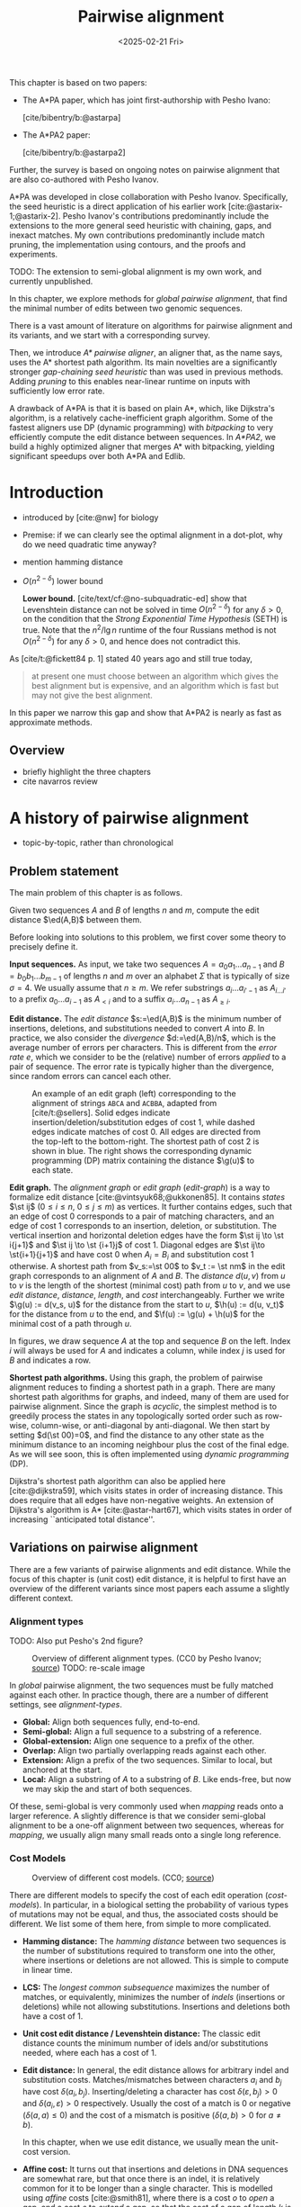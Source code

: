 #+title: Pairwise alignment
#+filetags: @thesis @survey pairwise-alignment highlight wip
#+HUGO_LEVEL_OFFSET: 0
#+OPTIONS: ^:{} num:2 H:4
#+hugo_front_matter_key_replace: author>authors
#+toc: headlines 3
#+hugo_paired_shortcodes: %notice
#+date: <2025-02-21 Fri>

#+attr_shortcode: attribution
#+begin_notice
This chapter is based on two papers:
- The A*PA paper, which has joint first-authorship with Pesho Ivano:

  [cite/bibentry/b:@astarpa]
- The A*PA2 paper:

  [cite/bibentry/b:@astarpa2]
Further, the survey is based on ongoing notes on pairwise alignment that are also co-authored
with Pesho Ivanov.

A*PA was developed in close collaboration with Pesho Ivanov. Specifically, the
seed heuristic is a direct application of his earlier work
[cite:@astarix-1;@astarix-2]. Pesho Ivanov's contributions predominantly
include the extensions to the more general seed heuristic with chaining, gaps,
and inexact matches. My own contributions predominantly include match pruning,
the implementation using contours, and the proofs and experiments.

TODO: The extension to semi-global alignment is my own work, and currently unpublished.
#+end_notice

#+attr_shortcode: summary
#+begin_notice
In this chapter, we explore methods for /global pairwise alignment/, that find the
minimal number of edits between two genomic sequences.

There is a vast amount of literature on algorithms for pairwise alignment and
its variants, and we start with a corresponding survey.

Then, we introduce /A* pairwise aligner/, an aligner that, as the name says,
uses the A* shortest path algorithm. Its main novelties are a significantly
stronger /gap-chaining seed heuristic/ than was used in previous methods. Adding
/pruning/ to this enables near-linear runtime on inputs with
sufficiently low error rate.

A drawback of A*PA is that it is based on plain A*, which, like Dijkstra's
algorithm, is a relatively cache-inefficient graph algorithm.
Some of the fastest aligners use DP (dynamic programming) with /bitpacking/ to
very efficiently compute the edit distance between sequences. In /A*PA2/, we
build a highly optimized aligner that merges A* with bitpacking, yielding
significant speedups over both A*PA and Edlib.
#+end_notice

$$
\newcommand{\g}{g^*}
\newcommand{\h}{h^*}
\newcommand{\f}{f^*}
\newcommand{\cgap}{c_{\mathrm{gap}}}
\newcommand{\xor}{\ \mathrm{xor}\ }
\renewcommand{\and}{\ \mathrm{and}\ }
\renewcommand{\st}[2]{\langle #1, #2\rangle}
\newcommand{\matches}{\mathcal M}
\newcommand{\ed}{\operatorname{ed}}
\renewcommand{\d}{\operatorname{d}}
\newcommand{\lcp}{\operatorname{LCP}}
$$

* Introduction
- introduced by [cite:@nw] for biology
- Premise: if we can clearly see the optimal alignment in a dot-plot, why do we need
  quadratic time anyway?
- mention hamming distance
- $O(n^{2-\delta})$ lower bound

  *Lower bound.*
  [cite/text/cf:@no-subquadratic-ed] show that Levenshtein distance can not be solved in
  time $O(n^{2-\delta})$ for any $\delta > 0$, on the condition that the /Strong
  Exponential Time Hypothesis/ (SETH) is true.
  Note that the $n^2/\lg n$ runtime of the four Russians method is not
  $O(n^{2-\delta})$ for any $\delta>0$, and hence does not contradict this.

As [cite/t:@fickett84 p. 1] stated 40 years ago and still true today,
#+begin_quote
at present one must choose between an algorithm which gives the best alignment
but is expensive, and an algorithm which is fast but may not give the best
alignment.
#+end_quote
In this paper we narrow this gap and show that A*PA2 is nearly as fast as
approximate methods.

** Overview
- briefly highlight the three chapters
- cite navarros review

* A history of pairwise alignment
- topic-by-topic, rather than chronological
** Problem statement
The main problem of this chapter is as follows.
#+begin_problem Global pairwise alignment
Given two sequences $A$ and $B$ of lengths $n$ and $m$, compute the edit
distance $\ed(A,B)$ between them.
#+end_problem

Before looking into solutions to this problem, we first cover some theory to precisely define it.

*Input sequences.*
As input, we take two sequences $A=a_0a_1\dots a_{n-1}$ and $B=b_0b_1\dots
b_{m-1}$ of lengths $n$ and $m$ over an alphabet $\Sigma$ that is typically of
size $\sigma=4$. We usually assume that $n\geq m$.
We refer substrings
$a_i\dots a_{i'-1}$ as $A_{i\dots i'}$ to a prefix $a_0\dots a_{i-1}$ as
$A_{<i}$ and to a suffix $a_i\dots a_{n-1}$ as $A_{\geq i}$.

*Edit distance.*
The /edit distance/ $s:=\ed(A,B)$ is the minimum number of
insertions, deletions, and substitutions needed to convert $A$ into $B$.
In practice, we also consider the /divergence/ $d:=\ed(A,B)/n$, which is the
average number of errors per characters. This is
different from the /error rate/ $e$, which we consider to be the (relative)
number of errors /applied/ to a pair of sequence. The error rate is typically
higher than the divergence, since random errors can cancel each other.

#+name: edit-graph
#+caption: An example of an edit graph (left) corresponding to the alignment of strings =ABCA= and =ACBBA=, adapted from [cite/t:@sellers]. Solid edges indicate insertion/deletion/substitution edges of cost $1$, while dashed edges indicate matches of cost $0$. All edges are directed from the top-left to the bottom-right. The shortest path of cost $2$ is shown in blue. The right shows the corresponding dynamic programming (DP) matrix containing the distance $\g(u)$ to each state.
#+attr_html: :class inset
[[file:../astarpa2/edit-graph2.drawio.svg]]

*Edit graph.*
The /alignment graph/ or /edit graph/ ([[edit-graph]]) is a way to formalize edit distance
[cite:@vintsyuk68;@ukkonen85].
It contains /states/ $\st ij$ ($0\leq
i\leq n$, $0\leq j\leq m$) as vertices.
It further contains edges, such that an edge of cost $0$ corresponds to a pair
of matching characters, and an edge of cost $1$ corresponds to an insertion,
deletion, or substitution.
The vertical insertion and
horizontal deletion edges have the form $\st ij \to \st i{j+1}$ and $\st ij \to \st {i+1}j$ of cost $1$.
Diagonal edges are $\st ij\to \st{i+1}{j+1}$ and have cost $0$ when $A_i = B_i$ and
substitution cost $1$ otherwise.  A shortest path from $v_s:=\st 00$ to $v_t :=
\st nm$ in the edit graph corresponds to an alignment of $A$ and $B$.
The /distance/ $d(u,v)$ from $u$ to $v$ is the length of the shortest (minimal
cost) path from $u$ to $v$, and we use /edit distance/, /distance/, /length/, and /cost/ interchangeably.
Further we write
$\g(u) := d(v_s, u)$ for the distance from the start to $u$,
$\h(u) := d(u, v_t)$
for the distance from $u$ to the end, and $\f(u) := \g(u) + \h(u)$ for the minimal cost
of a path through $u$.

In figures, we draw sequence $A$ at the top and sequence $B$ on the left. Index
$i$ will always be used for $A$ and indicates a column, while index $j$ is used
for $B$ and indicates a row.

*Shortest path algorithms.*
Using this graph, the problem of pairwise alignment reduces to finding a
shortest path in a graph. There are many shortest path algorithms for graphs,
and indeed, many of them are used for pairwise alignment.
Since the graph is /acyclic/,
the simplest method is to greedily process the states in any topologically
sorted order such as row-wise, column-wise, or anti-diagonal by anti-diagonal.
We then start by setting $d(\st 00)=0$, and
find the distance to any other state as the minimum distance to an incoming
neighbour plus the cost of the final edge. As we will see soon, this is often
implemented using /dynamic programming/ (DP).

Dijkstra's
shortest path algorithm can also be applied here [cite:@dijkstra59],
which visits states in order of increasing distance. This
does require that all edges have non-negative weights.
An extension of Dijkstra's algorithm is A* [cite:@astar-hart67], which visits
states in order of increasing ``anticipated total distance''.

** Variations on pairwise alignment
There are a few variants of pairwise alignments and edit distance. While the
focus of this chapter is (unit cost) edit distance, it is helpful to first have
an overview of the different variants since most papers each assume a slightly
different context.
*** Alignment types
TODO: Also put Pesho's 2nd figure?

#+caption: Overview of different alignment types. (CC0 by Pesho Ivanov; [[https://github.com/RagnarGrootKoerkamp/research/blob/master/posts/pairwise-alignment/drawings/alignment-types.drawio.svg][source]])
#+caption: TODO: re-scale image
#+name: alignment-types
#+attr_html: :class inset
[[file:../pairwise-alignment-history/drawings/alignment-types.drawio.svg]]

In /global/ pairwise alignment, the two sequences must be fully matched against
each other. In practice though, there are a number of
different settings, see [[alignment-types]].

- *Global:* Align both sequences fully, end-to-end.
- *Semi-global:* Align a full sequence to a substring of a reference.
- *Global-extension:* Align one sequence to a prefix of the other.
- *Overlap:* Align two partially overlapping reads against each other.
- *Extension:* Align a prefix of the two sequences. Similar to
    local, but anchored at the start.
- *Local:* Align a substring of $A$ to a substring of $B$. Like ends-free, but
  now we may skip the and start of both sequences.

Of these, semi-global is very commonly used when /mapping/ reads onto a larger
reference. A slightly difference is that we consider semi-global alignment to be
a one-off alignment between two sequences, whereas for /mapping/, we usually
align many small reads onto a single long reference.

*** Cost Models

#+caption: Overview of different cost models. (CC0; [[https://github.com/RagnarGrootKoerkamp/research/blob/master/posts/pairwise-alignment/drawings/cost-models.drawio.svg][source]])
#+name: cost-models
#+attr_html: :class large
[[file:../pairwise-alignment-history/drawings/cost-models.drawio.svg]]

There are different models to specify the cost of each edit operation
([[cost-models]]). In particular, in a biological setting the probability of various
types of mutations may not be equal, and thus, the associated costs should be different.
We list some of them here, from simple to more complicated.

- *Hamming distance:* The /hamming distance/ between two sequences is the number
  of substitutions required to transform one into the other, where insertions or
  deletions are not allowed. This is simple to compute in linear time.
- *LCS:* The /longest common subsequence/ maximizes the number of matches, or
  equivalently, minimizes the number of /indels/ (insertions or deletions) while
  not allowing substitutions. Insertions and deletions both have a cost of $1$.
- *Unit cost edit distance / Levenshtein distance:*
  The classic edit distance counts the minimum number of idels and/or
  substitutions needed, where each has a cost of $1$.
- *Edit distance:*
  In general, the edit distance allows for arbitrary indel and substitution costs.
  Matches/mismatches between characters $a_i$ and $b_j$ have cost $\delta(a_i, b_j)$.
  Inserting/deleting a character has cost $\delta(\varepsilon, b_j)>0$ and $\delta(a_i, \varepsilon)>0$ respectively.
  Usually the cost of a match is $0$ or negative ($\delta(a,a) \leq 0$) and the
  cost of a mismatch is positive ($\delta(a,b)>0$ for $a\neq b$).

  In this chapter, when we use edit distance, we usually mean the unit-cost version.
- *Affine cost:*
  It turns out that insertions and deletions in DNA sequences are somewhat rare,
  but that once there is an indel, it is relatively common for it to be longer
  than a single character. This is modelled using /affine/ costs [cite:@smith81], where there is
  a cost $o$ to /open/ a gap, and a cost $e$ to /extend/ a gap, so that the cost
  of a gap of length $k$ is $w_k = o+k\cdot e$.

  It is also possible to have different parameters $(o_{\mathrm{ins}},
  e_{\mathrm{ins}})$ and $(o_{\mathrm{del}}, e_{\mathrm{del}})$ for insertions
  and deletions.

- *Dual affine:*
  It turns out that affine costs are not sufficient to capture all biological
  processes: the gap-cost can give a too large penalty to very long indels of
  length $100$ to $1000$. To fix this, a /second/ gap-cost can be introduced
  with separate parameters $(o_2, e_2)$, with for example an offset of $o=1000$
  and an extend cost of $e=0.5$.
  The cost of a gap of length $k$ is now given by $w_k = \min(o_1 + k\cdot e_1, o_2 + k\cdot e_2)$.
- *Concave:* Even more general, we can give gaps of length $k$ a cost $w_k$, where $w_k$ is a
  concave function of $k$, where longer gaps become relatively
  less expensive. Affine costs are an example of a concave gap cost.
- *Arbitrary:* Even more general, we can merge the concave gap-costs with
  arbitrary substitution costs $\delta(a,b)$ for (mis)matches.

In practice, most methods use a match cost $\delta(a,a) = 0$, fixed mismatch
cost $\delta(a,b) = X>0$ for $a\neq b$, and fixed indel cost
$\delta(a,\varepsilon) = \delta(\varepsilon,b) = I$.

*** Minimizing Cost versus Maximizing Score

So far, the cost models we considered are just that: /cost/ models. They focus
on minimizing the cost of the edits between two sequences, and usually assume
that all costs are $\geq 0$, so that in particular matching two characters has a
cost of $0$.

In some settings, /scores/ are considered instead, which are simple the negative
of the cost. In this setting, matching characters usually give a positive score,
so that this is explicitly rewarded. This is for example the case when finding
the longest common subsequence, where each pair of matching characters gives a
score of $1$, and everything else has a score of $0$.

Both approaches have their benefits. When using non-negative costs, all edges in the
alignment graph have non-negative weights. This significantly simplifies the
shortest path problem, since this is, for example, a requirement for Dijkstra's algorithm.
Scores, on the other hand, work better for overlap, extension, and local
alignment: in these cases, the empty alignment is usually a solution, and thus,
we must give some bonus to the matching of characters to compensate for the
inevitable mismatches that will also occur.
Unfortunately, this more general setting usually means that algorithms have to
explore a larger part of the alignment graph.
The ratio between the match bonus
(score $>0$) and mismatch penalty (score $<0$) influences the trade-off between
how many additional characters must be matched for each additional mismatch.

*Cost-vs-score duality.*
For the problem of longest common subsequence there is a specific duality
between scores and costs. When $p$ is the
length of the LCS, and $s$ is the cost of aligning the two sequences via
the LCS cost model where indels cost $1$ and mismatches are not allowed, we have
\begin{align}
    2\cdot p + s = n+m.
\end{align}
Thus, maximizing the number of matched characters is equivalent to minimizing
the number of insertions and deletions.

More generally, for global alignment there is a direct correspondence between
maximizing score and minimizing cost [cite:@wfalm]:
given a scoring model with fixed affine costs $\delta(a, a) = M$, $\delta(a,b) = X$,
and $w_k = O + E \cdot k$, there is a cost-model (with $\delta(a,a)=0$) that
yields the same optimal alignment.

** The classic quadratic DP algorithms
We are now ready to look into the first algorithms.
We start with DP algorithms, that process the graph one column at a time. Note
that we present all algorithms as similar as possible: they go from the top-left
to the bottom-right, and always minimize the cost. We write $D(i,j)=\g(\st ij)$ for the
cost to state $\st ij$.

#+name: fig:nw
#+caption: The cubic algorithm as shown by [cite/text:@nw]. Note that as shown, it works from the bottom right to the top left, and maximizes the LCS score instead of minimizing cost. Consider the outlined 1-cell. It has a score of 1 because the characters in its row and column match. The final score of the cell is this 1, plus the maximum of the remaining outlined cells in the row below and column right of it.
#+attr_html: :class inset
[[file:../pairwise-alignment-history/screenshots/nw-cubic.png]]

*Needleman-Wunsch' cubic algorithm.*
The problem of pairwise alignment of biological sequences was first formalized
by Needleman and Wunsch [cite:@nw]. They provide a /cubic/ recurrence
that assumes a (mis)match between $a_{i-1}$ and $b_{j-1}$ of cost
$\delta(a_{i-1},b_{j-1})$ and an arbitrary gap cost $w_k$.
The recursion uses that before matching $a_{i-1}$ and $b_{j-1}$,
either $a_{i-2}$ and $b_{j-2}$ are matched to each other, or one of them is
matched to some other character:
\begin{align*}
    D(0,0) &= D(i,0) = D(0,j) := 0\\
    D(i,j) &:= \delta(a_{i{-}1}, b_{j{-}1})&& \text{cost of match}\\
&\phantom{:=} + \min\big( \min_{0\leq i' < i} D(i', j{-}1) + w_{i{-}i'{-}1},&&\text{cost of matching $a_{i'-1}$ against $b_{j-2}$ next}\\
&\phantom{:=+\min\big(} \min_{0\leq j'<j} D(i{-}1, j')+w_{j{-}j'{-}1}\big).&&\text{cost of matching $a_{i-2}$ against $b_{j'-1}$ next}
\end{align*}
The value of $D(n,m)$ is the final cost of the alignment.

The total runtime is $O(nm \cdot (n+m)) = O(n^2m)$ since each of the $n\cdot m$ cells requires $O(n+m)$ work.

*A quadratic DP.*
The cubic DP was improved into a quadratic DP by Sellers [cite:@sellers] and
Wagner and Fisher [cite:@wagner74].
The improvement comes from dropping the arbitrary gap cost $w_k$, so that
instead of trying all $O(n+m)$ indels in each position, only one insertion and
one deletion is tries:
\begin{align*}
D(0,0) &:= 0\\
    D(i, 0) &:= D(i-1,0)+ \delta(a_i, \varepsilon) \\
    D(0, j) &:= D(0,j-0)+ \delta(\varepsilon, b_j) \\
    D(i, j) &:= \min\big(D(i{-}1,j{-}1) + \delta(a_i, b_j), &&\text{(mis)match}\\
            &\phantom{:=\min\big(}\, D(i{-}1,j) + \delta(a_i, \varepsilon), && \text{deletion}\\
            &\phantom{:=\min\big(}\, D(i,j{-}1) + \delta(\varepsilon, b_j)\big). && \text{insertion}.
\end{align*}

This algorithm takes $O(nm)$ time since it now does constant work per DP cell.

This quadratic DP is now called the Needleman-Wunsch (NW) algorithm.
Gotoh [cite:@gotoh] refers to it as Needleman-Wunsch-Sellers' algorithm, to
highlight the speedup that Sellers contributed [cite:@sellers].
Apparently Gotoh was not aware of the identical formulation of Wagner and Fischer [cite:@wagner74].

Vintsyuk published a quadratic algorithm published already before
Needleman and Wunsch [cite:@vintsyuk68], but in the context of speech
recognition.
Instead of a cost of matching characters, there is some cost $\delta(i,j)$ associated
to matching two states, and it does not allow deletions:
\begin{align*}
    D(i, j) &:= \min\big(D(i{-}1,j{-}1), D(i{-}1, j)\big) + \delta(i,j).
\end{align*}

Sankoff also gives a quadratic recursion [cite:@sankoff], similar to the one by
Sellers [cite:@sellers], but specifically for LCS. This leads to the recursion
\begin{align*}
    S(i, j) &:= \max\big(S(i{-}1,j{-}1) + \delta(a_i, b_j),\, D(i{-}1, j), D(i, j{-}1)\big).
\end{align*}

# The wiki pages on [[https://en.wikipedia.org/wiki/Wagner%E2%80%93Fischer_algorithm][Wagner-Fisher]] and [[https://en.wikipedia.org/wiki/Needleman%E2%80%93Wunsch_algorithm#Historical_notes_and_algorithm_development][Needleman-Wunsch]] have some more historical context.

*Local alignment.*
Smith and Waterman [cite:@sw] introduce a DP for /local/ alignment.
The structure of their algorithm is similar to the cubic DP of
Needleman and Wunsch and allows for arbitrary gap costs $w_k$.
While introduced as a maximization of score, here we present it as minimizing
cost (with $\delta(a,a)<0$) for consistency. The new addition is a $\min(0, \dots)$ term, that can
/reset/ the alignment whenever the cost goes above $0$.
The best local alignment ends in the smallest value of $D(i,j)$ in the table.
\begin{align*}
    D(0, 0) &= D(i, 0) = D(0, j) := 0 \\
    D(i,j)  &= \min\big(0, &&\text{start a new local alignment}\\
    &\phantom{=\min\big(} D(i-1, j-1) + \delta(a_{i{-}1}, b_{j{-}1}), &&\text{(mis)math}\\
    &\phantom{=\min\big(} \min_{0\leq i' < i} D(i', j) - w_{i{-}i'}, &&\text{deletion}\\
    &\phantom{=\min\big(} \min_{0\leq j'<j} D(i, j')-w_{j{-}j'}\big).&&\text{insertion}
\end{align*}
This algorithm uses arbitrary gap costs $w_k$, as first mentioned
in [cite/text:@nw] and formally introduced by [cite/text:@waterman].
Because of this, it runs in $O(n^2m)$.

The quadratic algorithm for local alignment is now usually referred to as the
Smith-Waterman-Gotoh (SWG) algorithm, since the ideas introduced by Gotoh [cite:@gotoh] can
be used to reduce the runtime from cubic by assuming affine costs,
just like to how [cite/text:@sellers] sped up [cite/text:@nw] for global alignment
costs by assuming linear gap costs.
Note though that Gotoh only mentions this speedup in passing, and
that Smith and Waterman [cite:@sw] could have directly based their idea on the quadratic
algorithm of Sellers [cite:@sellers] instead.

*Affine costs.*
To my knowledge, the first mention of affine costs of the form $o+k\cdot e$ is
by Smith, Waterman, and Fitch [cite:@smith81].
Gotoh [cite:@gotoh] generalized the quadratic recursion to these affine costs,
to circumvent the cubic runtime needed for the arbitrary
gap costs $w_k$ of [cite/text:@waterman].
This is done by introducing two additional matrices
$P(i,j)$ and $Q(i,j)$ that contain the minimal cost to get to $(i,j)$ where the
last step is required to be an insertion or deletion respectively:
\begin{align*}
    D(i, 0) &= P(i, 0) = I(i, 0) := 0 \\
    D(0, j) &= P(0, j) = I(0, j) := 0 \\
    P(i, j) &:= \min\big(D(i-1, j) + o+e, &&\text{new gap}\\
    &\phantom{:= \min\big(}\ P(i-1, j) + e\big)&&\text{extend gap}\\
    Q(i, j) &:= \min\big(D(i, j-1) + o+e, &&\text{new gap}\\
    &\phantom{:= \min\big(}\ Q(i, j-1) + e\big)&&\text{extend gap}\\
    D(i, j) &:= \min\big(D(i-1, j-1) + \delta(a_{i-1}, b_{j-1}),\, P(i, j),\, Q(i, j)\big).
\end{align*}
This algorithm run in $O(nm)$ time.

Gotoh also mentions that this method can be modified to solve the local
alignment of [cite/text:@sw] in quadratic time.

*Traceback.*
To compute the final alignment, we can follow the /trace/ of the DP matrix:
starting at the end $\st nm$, we can repeatedly determine which of the preceding DP-states
was optimal as predecessor and store these states. This takes linear time, but
requires quadratic memory since all states could be on the optimal path. Gotoh
notes [cite:@gotoh] that if only the final score is required,
only the last two columns of the DP matrix $D$ (and $P$ and $Q$) are needed at
any time, so that linear memory suffices.

** Linear Memory using Divide and Conquer
#+name: myers88
#+caption: Divide-and-conquer as shown in [cite/text/cf:@myers88].
#+caption: Unlike the main text, in this figure, the recursion is on the middle row, rather than the middle column.
#+attr_html: :class inset small
[[file:../pairwise-alignment-history/screenshots/myers88.png]]

Hirschberg [cite:@hirschberg75] introduces a divide-and-conquer algorithm to
compute the LCS of two sequences in linear space.
Instead of computing the full alignment from
$\st 00$ to $\st nm$, we first fix a column halfway, $i^\star = \lfloor
n/2\rfloor$.
This splits the problem
into two halves: we compute the /forward/ DP matrix $D(i, j)$ for all $i\leq
i^\star$, and introduce a /backward/ DP $D'(i, j)$ that is computed for all
$i\geq i^\star$. Here, $D'(i,j)$ is the minimal cost for aligning suffixes
of length $n-i$ and $m-j$ of $A$ and $B$. It is shown that
there must exist a $j^\star$ such that $D(i^\star, j^\star) + D'(i^\star,
j^\star) = D(n, m)$, and we can find this $j^\star$ as the $j$ that minimizes
$D(i^\star, j) + D'(i^\star, j)$.

At this point, we know that the point $(i^\star, j^\star)$ is part of an optimal alignment.
The two resulting subproblems of aligning $A[0, i^\star]$ to $B[0, j^\star]$ and
$A[i^\star, n]$ to $B[j^\star, m]$ can now be solved recursively using the same
technique, where again we find the midpoint of the alignment. This recursive
process is shown in figure [[myers88]].
The recursion stops as soon as the alignment problem becomes trivial, or, in
practice, small enough to solve with the usual quadratic-memory approach.

*Space complexity.*
The benefit of this method is that it only uses linear memory: each forward or
reverse DP is only needed to compute the scores in the final column, and thus
can be done in linear memory. After the midpoint $\st {i^\star}{j^\star}$ is
found, the results of the left and right subproblem can be discarded before
recursing further. Additionally, the space for the solution itself is linear.

*Time complexity.*
We analyse the time complexity following [cite:@myers88].
The first step takes $2\cdot O((n/2)m) = O(nm)$ time.
We are then left with two subproblems of size $i^\star \cdot j^\star$ and
$(n-i^\star)(m-j^\star)$. Since $i^\star = n/2$, their total size is $n/2 \cdot
j^\star + n/2 \cdot (m-j^\star) = nm/2$. Thus, the total time in the first layer
of the recursion is $nm/2$. Extending this, we see that the total number of states
halves with each level of the recursion. Thus, the total time is bounded by
\begin{equation*}
mn + \frac 12 \cdot mn + \frac 14 \cdot mn + \frac 18\cdot mn + \dots \leq 2\cdot mn = O(mn).
\end{equation*}
Indeed, in practice this algorithm indeed takes around twice as long to find an
alignment as the non-recursive algorithm takes to find just the score.

*Applications.*
Hirschberg introduced this algorithm for computing the longest common
subsequence [cite:@hirschberg75].
It was then applied multiple times to reduce the space complexity of other
variants as well:
Myers first applied it to the $O(ns)$ LCS algorithm [cite/text:@myers86],
and also improved the $O(nm)$ algorithm by Gotoh [cite:@gotoh] to
linear memory [cite:@myers88].
Similarly, BiWFA [cite:@biwfa] improves the space complexity of WFA from
$O(n+s^2)$ to
$O(s)$ working memory, where $s$ is the cost of the alignment.

** Dijkstra's algorithm and A*
:PROPERTIES:
:CUSTOM_ID: graphs
:END:

*Dijkstra's algorithm.*
Both [cite/t:@ukkonen85] and [cite/t:@myers86]
remarked that this can be solved using Dijkstra's algorithm [cite:@dijkstra59],
which visits states by increasing distance.
Ukkonen gave a bound of $O(nm \log (nm))$, whereas Myers' analysis uses the fact
that there are only $O(ns)$ at distance $\leq s$ (see [[#computational-volumes]]), and thus concludes that the
algorithms runs in $O(ns)$ ([[intro]]a).

However, [cite/t:@myers86 p. 2] observes that
#+begin_quote
the resulting algorithm involves a relatively complex discrete priority queue
and this queue may contain as many as $O(ns)$ entries even in the case where just
the length of the shortest edit script is being computed.
#+end_quote
And indeed, I am not aware of any tool that practically implemented Dijkstra's algorithm to
compute the edit distance.

*A**.
Hadlock realized [cite:@hadlock88detour] that Dijkstra's algorithm can be improved
upon by using A* [cite:@astar-hart67;@astar-hart67-correction;@pearl1984heuristics], a more /informed/ algorithm that uses a
/heuristic/ function $h$ that gives a lower bound on the remaining edit distance
between two suffixes. He proposes two heuristics, one based on character
frequencies, and also the widely
used /gap cost/ heuristic
[cite:@ukkonen85;@hadlock88detour;@spouge89;@spouge91].
This uses the difference in length between two sequences as a lower bound on
their edit distance ([[intro]]d):
$$
\cgap(\st ij, \st{i'}{j'}) = |(i-i') - (j-j')|.
$$
We specifically highlight the papers by Wu et al. [cite:@wu90-O-np] and Papamichail and Papamichail
[cite:@papamichail2009], where the authors' method exactly matches the A* algorithm
with the gap-heuristic, in combination with diagonal transition (Section [[#diagonal-transition]]).

Much more recently, A*ix [cite:@astarix-1;@astarix-2] introduced the much stronger /seed heuristic/
for the problem of sequence-to-graph alignment. This heuristic
splits the sequence $A$ into disjoint k-mers, and uses that at least one edit is
needed for each remaining k-mer that is not present in sequence $B$.

In A*PA [cite:@astarpa] (Section [[*A*PA]]) we will improve this into the
/gap-chaining seed heuristic/ and add /pruning/, which results in near-linear
alignment when the divergence is sufficient low ([[intro]]g).

*Notation.*
To prepare for the theory on A*PA, we now introduce some formal terminology and
notation for Dijkstra's algorithm and A*.
Dijkstra's algorithm finds a shortest path from $v_s=\st 00$
to $v_t=\st nm$ by /expanding/ (generating all successors) vertices in order of
increasing distance $\g(u)$ from the start.
This next vertex to be expanded is chosen from a set of /open/ vertices.
The A* algorithm, instead, directs the
search towards a target by expanding vertices in order of increasing ${f(u) :=
g(u) + h(u)}$, where $h(u)$ is a heuristic function that estimates the distance
$\h(u)$ to the end and $g(u)$ is the shortest length of a path from $v_s$ to $u$
found so far. A heuristic is /admissible/ if it is a lower bound on the
remaining distance ($h(u) \leq \h(u)$), which guarantees that A* has found a
shortest path as soon as it expands $v_t$. A heuristic $h_1$ /dominates/ (is
/more accurate/ than) another heuristic $h_2$ when $h_1(u) \ge h_2(u)$ for
all vertices $u$. A dominant heuristic will usually (but not
always [cite:@astar-misconceptions]) expand less vertices. Note that Dijkstra's
algorithm is equivalent to A* using a heuristic that is always $0$, and that
both algorithms require non-negative edge costs.

We end our discussion of graph algorithms with a quote:
as Spouge states [cite:@spouge91 p. 3],
#+begin_quote
algorithms exploiting the lattice structure of an alignment graph are usually faster.
#+end_quote
and further [cite:@spouge89 p. 4]:
#+begin_quote
This suggests a radical approach to A* search complexities: dispense with the
lists [of open states] if there is a natural order for vertex expansion.
#+end_quote
In A*PA2 [cite:@astarpa2] (Section [[*A*PA2]]),
we follow this advice and replace the plain A* search in A*PA with a much
more efficient approach based on /computational volumes/ that merges DP and A*.

** Computational volumes and band doubling
:PROPERTIES:
:CUSTOM_ID: computational-volumes
:END:
All methods we have seen so far use time $\Theta(nm)$ or worse, even when the
two input sequences are very similar, or even equal.
To our knowledge, Wilbur and Lipman [cite:@wilbur-lipman-83] are the first to
speed this up, by only considering states near diagonals with many
/k-mer matches/. However, this method is not /exact/, i.e., it could return a
suboptimal alignment.

*Reordering the matrix computation.*
The main reason the methods so far are quadratic is that they compute the entire
$n\times m$ matrix. But, especially when the two sequences are similar, the
optimal alignment is likely to be close to the main diagonal.
Thus, Fickett [cite:@fickett84] proposes to compute the entries of the DP matrix
in a new order: Instead of column by column, we can first compute all entries at
distance up to $t$, and if this does not yet result in a path to the end ($\st
nm$), we can incrementally extend to computed area to a
larger area with distance up to $t'>t$, and so on, until we try a $t\geq s$.
In fact, when $t$ is increased by $1$ at a time this is similar to Dijkstra's algorithm.

Vertices at distance $\leq t$ can never be more than $t$ diagonals away
from the main diagonal, and hence, computing them can be done in $O(nt)$ time.
This can be much faster than $O(nm)$ when $s$ and $t$ are both small, and works
especially well when $t$ is not too much larger than $s$.
For example, $t$ can be set as a known upper bound for the
data being aligned, or as the length of some known suboptimal alignment.

#+name: intro
#+name: intro
#+caption: Alignment of two sequences of length $3000$bp with 20% divergence using different algorithms. Coloured pixels correspond to visited states in the edit graph or dynamic programming matrix, and the blue to red gradient indicates the order of computation. TODO: Review figs and caption
#+attr_html: :class equal-width
| [[file:../astarpa2/imgs/intro/2_dijkstra.png]] | [[file:../astarpa2/imgs/intro/3_diagonal-transition.png]] | [[file:../astarpa2/imgs/intro/0_gap-gap.png]] | [[file:../astarpa2/imgs/intro/0_bitpacking.png]] | [[file:../astarpa2/imgs/intro/6_astarpa2_simple.png]] | [[file:../astarpa2/imgs/intro/7_astarpa2_full.png]] | file:../astarpa2/imgs/intro/5_astarpa-prune.png |
|                                | + DT                                      | + band doubling               | + gap heuristic and bitpacking   | + blocks                              | + GCSH                              | A*                                  |
| Dijkstra                       | WFA                                       | Ukkonen                       | Edlib                            | A*PA2-simple                          | A*PA2-full                          | A*PA                                |

*Gap heuristic.*
In parallel, Ukkonen introduced a very similar idea [cite:@ukkonen85], /statically/ bounding the
computation to only those states that can be contained in a path of length at most $t$
from the start to the end of the graph ([[intro]]c). In particular, it uses the /gap
heuristic/: the minimal cost of a path from $\st
00$ to $\st ij$ is at least the number of diagonals needed to get there:
$\cgap(\st 00, \st ij) = |i-j|$. Then, the minimal cost of an alignment
containing $\st ij$ is
$$
f(\st ij) := \cgap(\st 00, \st ij) + \cgap(\st ij, \st nm) = |i-j| + |(n-i) - (m-j)|,
$$
and Ukkonen's algorithm only considers those states for which $f(\st ij) \leq t$.
Thus, instead that the /actual/
distance to a state is at most $t$ ($\g(\st ij) \leq t$), it requires that
the best possible cost of a path containing $\st ij$ is sufficiently low.

*Band doubling.*
Ukkonen also introduces /band doubling/ [cite:@ukkonen85]:
if it turns out that $t=t_0<s$,
then it can be doubled to $t_1 = 2t_0$, until a $t_i\geq s$ is found.
/doubled/ ($t_i = 2^i$) until $t_k$ is at least the actual distance $s$.
As we already saw, testing $t$ takes $O(nt)$ time.
Now suppose we test $t_0=1$,
$t_1=2$, $\dots$, $t_{i-1}=2^{i-1}<s$, up to $t_i=2^i \geq s$. Then the total
cost of this, assuming that no data is reused between testing increasing values
of $t$, is
$$
t_0n + t_1n + \dots + t_i n = 1\cdot n + 2\cdot n + \dots + 2^i \cdot n <
2^{i+1}\cdot n = 4\cdot 2^{i-1}\cdot n < 4sn.
$$
Thus, band doubling finds an optimal alignment in $O(ns)$ time.

Two tools implementing this band doubling are Edlib and KSW2.

*Computational volumes.*
Spouge unifies the methods of Fickett and Ukkonen in /computational volumes/
[cite:@spouge89], which are subgraphs of the full edit graph that are guaranteed
to contain /all/ shortest paths.
thus, to find an alignment, it is sufficient to only consider the states in such
a computational volume.
Given a bound $t\geq s$, some examples of
computational volumes are:
1. $\{u\}$, the entire $(n+1)\times (m+1)$ graph [cite:@nw].
2. $\{u: \g(u)\leq t\}$, the states at distance $\leq t$, introduced by
   [cite/t:@fickett84] and similar to Dijkstra's algorithm ([[intro]]ab) [cite:@dijkstra59].
3. $\{u: \cgap(v_s, u) + \cgap(u, v_t) \leq t\}$ the static set of states possibly on a path
   of cost $\leq t$ ([[intro]]c) [cite:@ukkonen85].
4. $\{u: \g(u) + \cgap(u, v_t) \leq t\}$, as used by Edlib ([[intro]]de) [cite:@edlib;@spouge91;@papamichail2009].
5. $\{u: \g(u) + h(u) \leq t\}$, for any admissible heuristic $h$, which we will
   use in A*PA2 and is similar to A* ([[intro]]fg).

TODO: Check figure references.

** Diagonal transition
:PROPERTIES:
:CUSTOM_ID: diagonal-transition
:END:

#+caption: Furthest reaching points for LCS by [cite/text:@myers86].
#+name: furthest-reaching
#+attr_html: :class inset
[[file:../pairwise-alignment-history/screenshots/furthest-reaching.png]]

Around 1985, the /diagonal transition/ algorithm was independently discovered by
Ukkonen [cite:@ukkonen83;@ukkonen85] (for edit distance) and Myers
[cite:@myers86] (for LCS). It hinges on the
observation that along diagonals of the edit graph (or DP matrix), the value of
$\g(\st ij) = D(i,j)$ never decreases [cite:Lemma 3 @ukkonen85], as can be seen in [[edit-graph]].

We already observed before that when the edit distance is $s$, only the $s$
diagonals above and below the main diagonal are needed, and on these diagonals,
we only are interested in the values up to $s$. Thus, on each diagonal, there
are at most $s$ transition from a distance $g\leq s$ to distance $g+1$.
We call the farthest state along a diagonal with a given distance a /farthest
reaching state/. Specifically, given a diagonal $-s\leq k\leq s$, we consider
the farthest $u=\st ij$ on this diagonal (i.e., with $i-j=k$) at distance $g$ ($\g(u) \leq
g$).
Then we write $F_{gk}:=i+j$ to indicate the antidiagonal of this farthest
reaching state. (Note that more commonly [cite:@ukkonen85;@wfa], just the column $i$ is used to
indicate how far along diagonal $k=i-j$ can be found, the using $i+j$ leads to
more symmetric formulas.)
In order to write the recursive formula on the $F_{gk}$, we need a helper
function: $\lcp(i, j)$ returns the length of the longest
common prefix between $A_{\geq i}$ and $B_{\geq j}$, which indicates how far we can walk along the diagonal
for free starting at $u=\st ij$. We call this /extending/ from $u$.
The recursion then starts with $F_{00} = \lcp(0,0)$ as the farthest state along
the main diagonal with cost $0$. To compute /wavefront/ $F_{g, \bullet}$ in terms of $F_{g-1, \bullet}$,
we first find the farthest state at distance $g$ on diagonal $k$ that is /adjacent/ to a state
at distance $g-1$:
$$
X_{gk} := \max(F_{g-1,k-1}+1, F_{g-1,k}+2, F_{g-1,k+1}+1).
$$
From this state, with coordinates $i(X_{gk}) = (X_{gk}+k)/2$ and $j(X_{gk})=(X_{gk}-k)/2$, we can possibly walk further along the diagonal for free to
obtain the farthest reaching point:
$$
F_{gk} = X_{gk} + \lcp(i(X_{gk}), j(X_{gk})).
$$
The edit distance between two sequences is then the smallest $g$ such that
$F_{g, n-m} \geq n+m$.

*Time complexity.*
The total number of farthest reaching states is $O(s^2)$, since there are $2s+1$
diagonal within distance $s$, and each has at most $s+1$ farthest reaching
states.
The total time spent on $\lcp$ is at most $O(ns)$, since on each of the $2s+1$
diagonals, the $\lcp$ calls cover at most $n$ characters in total.
Thus, the worst case of this method is $O(ns)$. Nevertheless, Ukkonen observes [cite:@ukkonen85]
that in practice the total time needed for $\lcp$ can be small, and Myers proves
[cite:@myers86] that the LCS-version of the algorithm does run in expected $O(n+s^2)$ when we assume that the
input is a random pair of sequences with distance $s$.

Myers also notes that the $\lcp$ can be computed in $O(1)$ by first building (in
$O(n+m)$ time) a suffix tree on the input strings and then using an auxiliary
data structure to answer lowest-common-ancestor queries, leading to a worst-case
$O(n+s^2)$ algorithm.  However, this does not perform well in practice.

We remark here that when the divergence $d=s/n$ is fixed at, say, $1\%$, $s^2$
still grows quadratically in $n$, and thus, in practice still method still
becomes slow when the inputs become too long.

*Space complexity.* A naive implementation of the method requires $O(s^2)$
memory to store all values of $F_{gk}$ (on top of the $O(n+m)$ input sequences).
If only the distance is needed, only the last front has to be stored and $O(s)$
additional memory suffices.
To reduce the $O(s^2)$ memory, Hirschberg's divide-and-conquer technique can
also be applied here [cite:@myers86]: we can run two instances of the search in
parallel, from the start and end of the alignment graph, until they meet. Then,
this meeting point must be on the optimal alignment, and we can recurse into the
two sub-problems. These now have distance $s/2$, so that overall, the cost is
$$
2\cdot (s/2)^2 + 4\cdot (s/4)^2 + \dots = s^2/2+s^2/4+\dots < s^2.
$$

*Applications.*
Wu et al. [cite:@wu90-O-np] and Papamichail and Papamichail [cite:@papamichail2009] apply diagonal transition to align
sequences of different lengths, by incorporating the gap-heuristic.
Diagonal transition has also been extended to linear and affine costs in the
/wavefront alignment/ algorithm (WFA) [cite:@wfa] in a way similar
to [cite:@gotoh], by introducing multiple layers to the graph.
Similar to Myers [cite:@myers86], BiWFA [cite:@biwfa] applies Hirscherg's
divide-and-conquer approach [cite:@hirschberg75] to obtain $O(s)$ memory usage
(on top of the $O(n+m)$ input).


** Four Russians
:PROPERTIES:
:CUSTOM_ID: four-russians
:END:

#+caption: In the four Russians method, the $n\times m$ grid is divided into blocks of size $r\times r$.
#+caption: For each block, differences between DP table cells along the top row $R$ and left column $S$ are the /input/, together with the corresponding substrings of $A$ and $B$.
#+caption: The /output/ are the differences along the bottom row $R'$ and right column $S'$.
#+caption: For each possible input of a block, the corresponding /output/ is precomputed, so that the DP table can be filled by using lookups only.
#+caption: Red shaded states are not visited.
#+caption: (CC0; [[https://github.com/RagnarGrootKoerkamp/research/blob/master/posts/pairwise-alignment/drawings/four-russians.drawio.svg][source]])
#+name: fig:four-russians
#+attr_html: :class inset
[[file:../pairwise-alignment-history/drawings/four-russians.drawio.svg]]

The so called /four Russians method/ was introduced by [cite:@four-russians].
It is a general method to speed up DP algorithms from $n^2$ to $n^2 / \lg n$,
provided that entries are integers and all operations are 'local'.

This idea was applied to pairwise alignment by Masek [cite:@four-russians-ed],
resulting
in the first subquadratic worst-case algorithm for edit distance.
It works by partitioning
the $n\times m$ matrix in blocks of size $r\times r$, for some $r=\log_k n$, as
shown in figure [[fig:four-russians]]. Consider the differences $R_i$ and $S_i$ between
adjacent DP cells along the top row ($R_i$) and left column ($S_i$) of
the block. The core observation is that the differences $R'_i$ and $S'_i$ along
the bottom row and right column of the block only depend on $R_i$, $S_i$, and
the substrings $a_i\cdots a_{i+r}$ and $b_j\cdots b_{j+r}$. This means that for
some value of $k$ depending on the alphabet size $\sigma$, $r=\log_k n$ is small enough so that we can precompute the
values of $R'$ and $S'$ for all possibilities of $(R, S, a_i\cdots a_{i+r},
b_j\cdots b_{j+r})$ in $O(n^2/r)$ time. In practice, $r$ needs to be quite small.

Using these precomputed values, the DP can be sped up by doing a single $O(r)$
lookup for each of the $O(n^2/r^2)$ blocks, for a total runtime of $O(n^2/\lg
n)$. Not that while this is the only known worst-case subquadratic algorithm, it
does not break the $O(n^{2-\delta})$ lower bound, since $\lg n$ grows subpolynomial.

Wu et al. provide an implementation of this
method for approximate string matching [cite/text/c:@wu96]. They suggest a block size of $1\times
r$, for $r=5$ or $r=6$, and provide efficient ways of transitioning from one
block to the next.

Nowadays, the bit-parallel technique (e.g. [cite/text:@myers99]) have
replaced four Russians, since it can compute up to 64 cells in a single step,
while not having to wait for (comparatively) slow lookups of the precomputed data.

- LCS
- LCSk
** parallelism & Bitpacking
As Spouge notes:
#+begin_quote
The order of computation (row major, column major or antidiagonal) is just a
minor detail in most algorithms.
#+end_quote
But this is exactly what was investigated a lot in the search for more efficient implementations.
- Profile
** Approximate
*** seed-chain-extend approximate
*** BlockAligner
** Semi-global highlight
** Tools
* A*PA
** Summary/overview/contribs
** Methods
** Evaluation
** Discussion

* A*PA2
- TODO: Properly contextualize A*PA2 wrt A*PA:
  - Drop the graph stuff
  - Do DP/NW/SIMD/bitpacking instead
** Summary/overview/contribs
- blocks
- simd
- encoding
- incremental doubling
- traceback
- A*
- sparse heuristic invocation
** Notation
** Methods
- mostly copy paste; include some appendix stuff
** Evaluation
- mostly copy paste; include some appendix stuff?
** Discussion


* A*PA
* A*PA2
* Semi-global alignment


* TODO
- where to make the point that graph/Dijkstra is slow, and DP is 1000x faster?
- consistent capitalization of headers
- consider dropping appendix/human data results; we only have to make the
  high-level point here
- Redo copied figures
- figure captions
- Add figures to methods
- Add the big table and make it complete
- incorporate ideas from more pairwise alignment blogposts?

#+print_bibliography:
